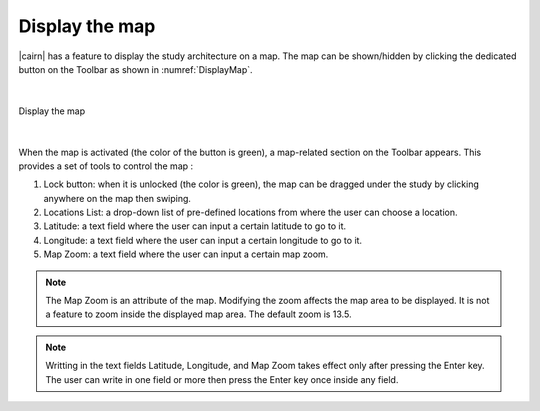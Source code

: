 .. _display_map:

Display the map
================

|cairn| has a feature to display the study architecture on a map. 
The map can be shown/hidden by clicking the dedicated button on the Toolbar as shown in :numref:`DisplayMap`.

|

.. figure:: images/DisplayMap.jpg
   :alt: Display the map
   :name: DisplayMap
   :width: 1000
   :align: center

   Display the map

|

When the map is activated (the color of the button is green), a map-related section on the Toolbar appears. This provides a set of tools to control the map : 

(1) Lock button: when it is unlocked (the color is green), the map can be dragged under the study by clicking anywhere on the map then swiping.

(2) Locations List: a drop-down list of pre-defined locations from where the user can choose a location.

(3) Latitude: a text field where the user can input a certain latitude to go to it.

(4) Longitude: a text field where the user can input a certain longitude to go to it.

(5) Map Zoom: a text field where the user can input a certain map zoom. 

.. note::

	The Map Zoom is an attribute of the map. Modifying the zoom affects the map area to be displayed. It is not a feature to zoom inside the displayed map area. 
	The default zoom is 13.5.

.. note:: 
	
   Writting in the text fields Latitude, Longitude, and Map Zoom takes effect only after pressing the Enter key. 
   The user can write in one field or more then press the Enter key once inside any field.
